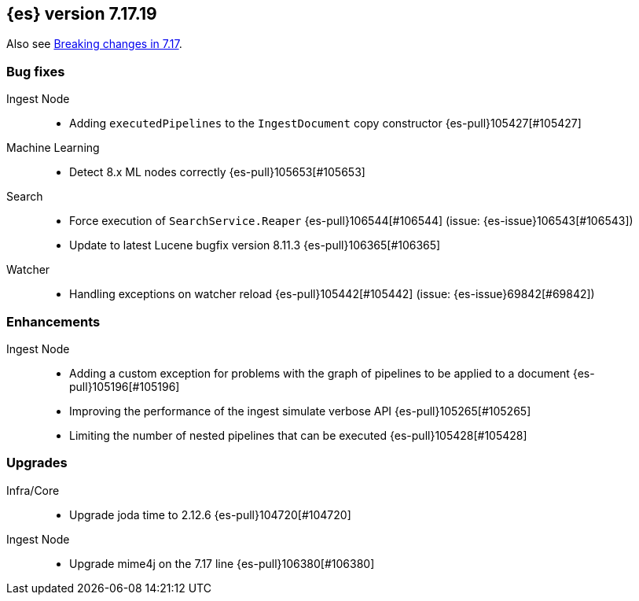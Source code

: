 [[release-notes-7.17.19]]
== {es} version 7.17.19

Also see <<breaking-changes-7.17,Breaking changes in 7.17>>.

[[bug-7.17.19]]
[float]
=== Bug fixes

Ingest Node::
* Adding `executedPipelines` to the `IngestDocument` copy constructor {es-pull}105427[#105427]

Machine Learning::
* Detect 8.x ML nodes correctly {es-pull}105653[#105653]

Search::
* Force execution of `SearchService.Reaper` {es-pull}106544[#106544] (issue: {es-issue}106543[#106543])
* Update to latest Lucene bugfix version 8.11.3 {es-pull}106365[#106365]

Watcher::
* Handling exceptions on watcher reload {es-pull}105442[#105442] (issue: {es-issue}69842[#69842])

[[enhancement-7.17.19]]
[float]
=== Enhancements

Ingest Node::
* Adding a custom exception for problems with the graph of pipelines to be applied to a document {es-pull}105196[#105196]
* Improving the performance of the ingest simulate verbose API {es-pull}105265[#105265]
* Limiting the number of nested pipelines that can be executed {es-pull}105428[#105428]

[[upgrade-7.17.19]]
[float]
=== Upgrades

Infra/Core::
* Upgrade joda time to 2.12.6 {es-pull}104720[#104720]

Ingest Node::
* Upgrade mime4j on the 7.17 line {es-pull}106380[#106380]


